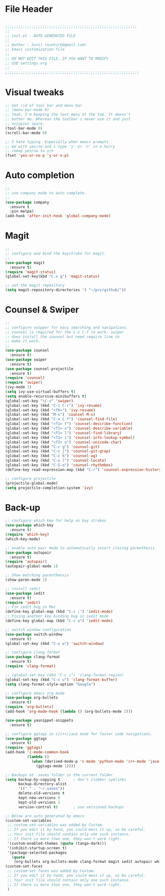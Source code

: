 * File Header
#+BEGIN_SRC emacs-lisp

  ;;;;;;;;;;;;;;;;;;;;;;;;;;;;;;;;;;;;;;;;;;;;;;;;;;;;;;;;;;;;
  ;; 
  ;; init.el - AUTO GENERATED FILE
  ;; 
  ;; Author : Sunil <sunhick@gmail.com>
  ;; Emacs customization file
  ;;
  ;; DO NOT EDIT THIS FILE. IF YOU WANT TO MODIFY
  ;; USE settings.org
  ;; 
  ;;;;;;;;;;;;;;;;;;;;;;;;;;;;;;;;;;;;;;;;;;;;;;;;;;;;;;;;;;;;;

#+END_SRC


* Visual tweaks
#+BEGIN_SRC emacs-lisp
  ;; Get rid of tool bar and menu bar
  ;; (menu-bar-mode 0)
  ;; Yeah, I'm keeping the text menu at the top. It doesn't
  ;; bother me. Whereas the toolbar i never use it and just
  ;; occupies space.
  (tool-bar-mode 0)
  (scroll-bar-mode 0)

  ;; I hate typing. Especially when emacs prompts
  ;; me with yes/no and i type 'y' or 'n' in a hurry
  ;; remap yes/no to y/n
  (fset 'yes-or-no-p 'y-or-n-p)

#+END_SRC


* Auto completion
#+BEGIN_SRC emacs-lisp
  ;; 
  ;; use company mode to auto complete.
  ;; 
  (use-package company
    :ensure t
    :pin melpa)
  (add-hook 'after-init-hook 'global-company-mode)

#+END_SRC


* Magit
#+BEGIN_SRC emacs-lisp
  ;; 
  ;; configure and bind the keystroke for magit.
  ;; 
  (use-package magit
    :ensure t)
  (require 'magit-status)
  (global-set-key(kbd "C-x g") 'magit-status)

  ;; set the magit repository
  (setq magit-repository-directories '( "~/prv/github/"))

#+END_SRC


* Counsel & Swiper
#+BEGIN_SRC emacs-lisp
  ;;
  ;; configure swipper for easy searching and navigations.
  ;; counsel is required for the C-x C-f to work. swiper
  ;; does install the counsel but need require line to
  ;; make it work.
  ;; 
  (use-package counsel
    :ensure t)
  (use-package swiper
    :ensure t)
  (use-package counsel-projectile
    :ensure t)
  (require 'counsel)
  (require 'swiper)
  (ivy-mode 1)
  (setq ivy-use-virtual-buffers t)
  (setq enable-recursive-minibuffers t)
  (global-set-key "\C-s" 'swiper)
  (global-set-key (kbd "C-c C-r") 'ivy-resume)
  (global-set-key (kbd "<f6>") 'ivy-resume)
  (global-set-key (kbd "M-x") 'counsel-M-x)
  (global-set-key (kbd "C-x C-f") 'counsel-find-file)
  (global-set-key (kbd "<f1> f") 'counsel-describe-function)
  (global-set-key (kbd "<f1> v") 'counsel-describe-variable)
  (global-set-key (kbd "<f1> l") 'counsel-find-library)
  (global-set-key (kbd "<f2> i") 'counsel-info-lookup-symbol)
  (global-set-key (kbd "<f2> u") 'counsel-unicode-char)
  (global-set-key (kbd "C-c g") 'counsel-git)
  (global-set-key (kbd "C-c j") 'counsel-git-grep)
  (global-set-key (kbd "C-c k") 'counsel-ag)
  (global-set-key (kbd "C-x l") 'counsel-locate)
  (global-set-key (kbd "C-S-o") 'counsel-rhythmbox)
  (define-key read-expression-map (kbd "C-r") 'counsel-expression-history)

  ;; configure projectile
  (projectile-global-mode)
  (setq projectile-completion-system 'ivy)

#+END_SRC


* Back-up

#+BEGIN_SRC emacs-lisp
  ;; configure which key for help on key strokes
  (use-package which-key
    :ensure t)
  (require 'which-key)
  (which-key-mode)

  ;; enable auto pair mode to automatically insert closing parenthesis.
  (use-package autopair
    :ensure t)
  (require 'autopair)
  (autopair-global-mode 1)

  ;; Show matching parenthensis
  (show-paren-mode 1)

  ;; install iedit 
  (use-package iedit
    :ensure t)
  (require 'iedit)
  ;; Fix iedit bug in Mac
  (define-key global-map (kbd "C-c ;") 'iedit-mode)
  ;; Fixing another key binding bug in iedit mode
  (define-key global-map (kbd "C-c o") 'iedit-mode)

  ;; switch window configuration
  (use-package switch-window
    :ensure t)
  (global-set-key (kbd "C-x w") 'switch-window)

  ;; configure clang format
  (use-package clang-format
    :ensure t)
  (require 'clang-format)

  ;; (global-set-key (kbd "C-c i") 'clang-format-region)
  (global-set-key (kbd "C-c u") 'clang-format-buffer)
  (setq clang-format-style-option "Google")

  ;; configure emacs org mode
  (use-package org-bullets
    :ensure t)
  (require 'org-bullets)
  (add-hook 'org-mode-hook (lambda () (org-bullets-mode 1)))

  (use-package yasnippet-snippets
    :ensure t)

  ;; configure ggtags in c/c++/java mode for faster code navigations.
  (use-package ggtags
    :ensure t)
  (require 'ggtags)
  (add-hook 'c-mode-common-hook
            (lambda ()
              (when (derived-mode-p 'c-mode 'python-mode 'c++-mode 'java-mode 'Objective-C)
                (ggtags-mode 1))))

  ;; Backups at .saves folder in the current folder
  (setq backup-by-copying t      ; don't clobber symlinks
        backup-directory-alist
        '(("." . "~/.saves"))    
        delete-old-versions t
        kept-new-versions 6
        kept-old-versions 2
        version-control t)       ; use versioned backups

  ;; Below are auto generated by emacs
  (custom-set-variables
   ;; custom-set-variables was added by Custom.
   ;; If you edit it by hand, you could mess it up, so be careful.
   ;; Your init file should contain only one such instance.
   ;; If there is more than one, they won't work right.
   '(custom-enabled-themes (quote (tango-dark)))
   '(inhibit-startup-screen t)
   '(package-selected-packages
     (quote
      (org-bullets org-bullets-mode clang-format magit iedit autopair which-key counsel-projectile counsel use-package))))
  (custom-set-faces
   ;; custom-set-faces was added by Custom.
   ;; If you edit it by hand, you could mess it up, so be careful.
   ;; Your init file should contain only one such instance.
   ;; If there is more than one, they won't work right.
   )

#+END_SRC
